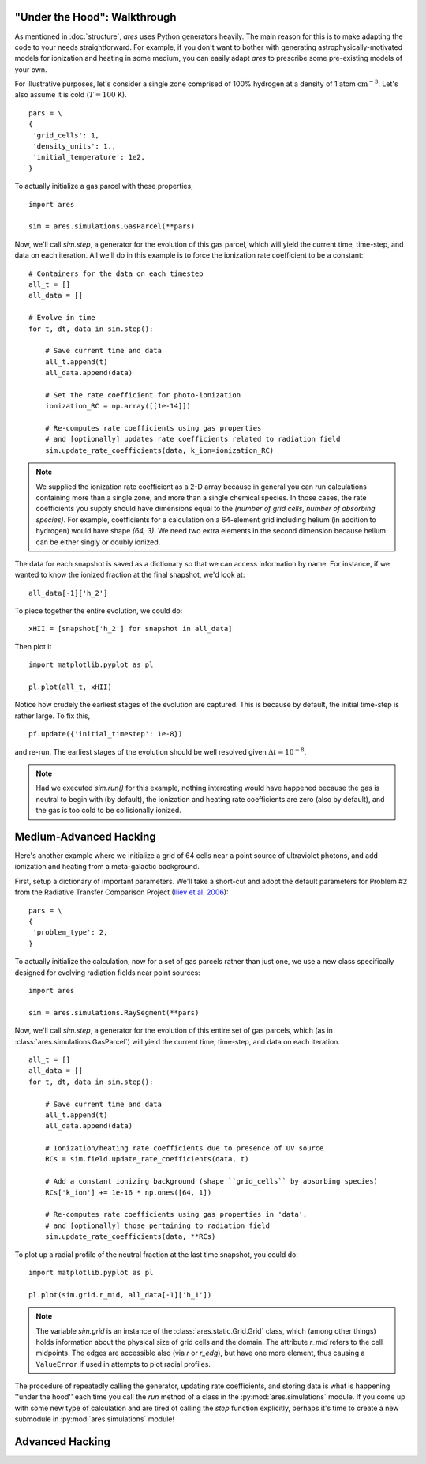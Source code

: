 "Under the Hood": Walkthrough
-----------------------------
As mentioned in :doc:`structure`, `ares` uses Python generators heavily. The
main reason for this is to make adapting the code to your needs straightforward.
For example, if you don't want to bother with generating astrophysically-motivated
models for ionization and heating in some medium, you can easily adapt `ares` 
to prescribe some pre-existing models of your own. 

For illustrative purposes, let's consider a single zone comprised of 100% 
hydrogen at a density of 1 atom :math:`\mathrm{cm}^{-3}`. Let's also assume 
it is cold (:math:`T = 100` K). 

::
    
    pars = \
    {
     'grid_cells': 1,
     'density_units': 1.,
     'initial_temperature': 1e2,
    }

To actually initialize a gas parcel with these properties, 

::

    import ares
    
    sim = ares.simulations.GasParcel(**pars)
    
Now, we'll call `sim.step`, a generator for the
evolution of this gas parcel, which will yield the current time, time-step, 
and data on each iteration. All we'll do in this example is to force the 
ionization rate coefficient to be a constant:

::
    
    # Containers for the data on each timestep
    all_t = []
    all_data = []
    
    # Evolve in time
    for t, dt, data in sim.step():
        
        # Save current time and data
        all_t.append(t)
        all_data.append(data)
        
        # Set the rate coefficient for photo-ionization
        ionization_RC = np.array([[1e-14]])
        
        # Re-computes rate coefficients using gas properties
        # and [optionally] updates rate coefficients related to radiation field
        sim.update_rate_coefficients(data, k_ion=ionization_RC)
        
.. note:: We supplied the ionization rate coefficient as a 2-D array because
    in general you can run calculations containing more than a single zone, and
    more than a single chemical species. In those cases, the rate coefficients
    you supply should have dimensions equal to the `(number of grid cells, number of absorbing species)`.
    For example, coefficients for a calculation on a 64-element grid including 
    helium (in addition to hydrogen) would have shape `(64, 3)`. We need two
    extra elements in the second dimension because helium can be either singly
    or doubly ionized.
    
The data for each snapshot is saved as a dictionary so that we can
access information by name. For instance, if we wanted to know the ionized
fraction at the final snapshot, we'd look at:

::

    all_data[-1]['h_2']
    
To piece together the entire evolution, we could do:

::
    
    xHII = [snapshot['h_2'] for snapshot in all_data]
    
Then plot it

::

    import matplotlib.pyplot as pl
    
    pl.plot(all_t, xHII)

        
Notice how crudely the earliest stages of the evolution are captured. This is 
because by default, the initial time-step is rather large. To fix this,
    
::  

    pf.update({'initial_timestep': 1e-8})
    
and re-run. The earliest stages of the evolution should be well resolved given 
:math:`\Delta t = 10^{-8}`.

.. note :: Had we executed `sim.run()` for this example, nothing interesting would
    have happened because the gas is neutral to begin with (by default), the
    ionization and heating rate coefficients are zero (also by default), and
    the gas is too cold to be collisionally ionized.

Medium-Advanced Hacking
-----------------------
Here's another example where we initialize a grid of 64 cells near a point 
source of ultraviolet photons, and add ionization and heating from a 
meta-galactic background.

First, setup a dictionary of important parameters. We'll take a short-cut and
adopt the default parameters for Problem #2 from the Radiative Transfer 
Comparison Project (`Iliev et al. 2006
<http://adsabs.harvard.edu/abs/2006MNRAS.371.1057I>`_):

::

    pars = \
    {
     'problem_type': 2,
    }
    
To actually initialize the calculation, now for
a set of gas parcels rather than just one, we use a new class specifically 
designed for evolving radiation fields near point sources:

::

    import ares
    
    sim = ares.simulations.RaySegment(**pars)

Now, we'll call `sim.step`, a generator for the
evolution of this entire set of gas parcels, which 
(as in :class:`ares.simulations.GasParcel`)
will yield the current time, time-step, and data on each iteration.


::

    all_t = []
    all_data = []
    for t, dt, data in sim.step():

        # Save current time and data
        all_t.append(t)
        all_data.append(data)
        
        # Ionization/heating rate coefficients due to presence of UV source
        RCs = sim.field.update_rate_coefficients(data, t)

        # Add a constant ionizing background (shape ``grid_cells`` by absorbing species)
        RCs['k_ion'] += 1e-16 * np.ones([64, 1])

        # Re-computes rate coefficients using gas properties in 'data', 
        # and [optionally] those pertaining to radiation field
        sim.update_rate_coefficients(data, **RCs)
        
To plot up a radial profile of the neutral fraction at the last time snapshot, 
you could do:

::

    import matplotlib.pyplot as pl
    
    pl.plot(sim.grid.r_mid, all_data[-1]['h_1'])
    
.. note:: The variable `sim.grid` is an instance of the :class:`ares.static.Grid.Grid`
    class, which (among other things) holds information about the physical
    size of grid cells and the domain. The attribute `r_mid` refers to the
    cell midpoints. The edges are accessible also (via `r` or `r_edg`), but
    have one more element, thus causing a ``ValueError`` if used in attempts
    to plot radial profiles.
    
    
The procedure of repeatedly calling the generator, updating rate coefficients,
and storing data is what is happening ''under the hood'' each time you call
the `run` method of a class in the :py:mod:`ares.simulations` module. If you
come up with some new type of calculation and are tired of calling the `step`
function explicitly, perhaps it's time to create a new submodule in
:py:mod:`ares.simulations` module!    

Advanced Hacking
----------------